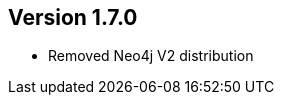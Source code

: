 //
//
//
ifndef::jqa-in-manual[== Version 1.7.0]
ifdef::jqa-in-manual[== Commandline Tool 1.7.0]

* Removed Neo4j V2 distribution

